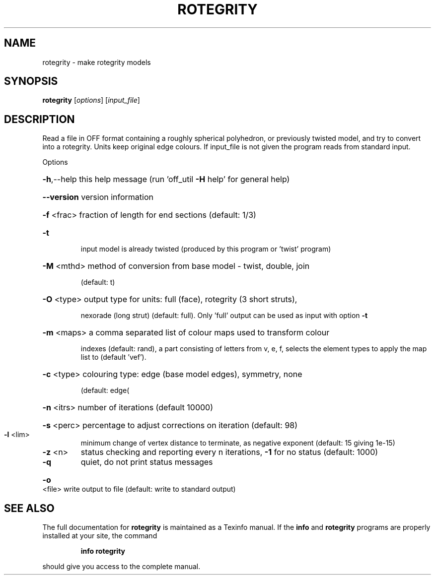 .\" DO NOT MODIFY THIS FILE!  It was generated by help2man
.TH ROTEGRITY  "1" " " "rotegrity Antiprism 0.25.1 - http://www.antiprism.com" "User Commands"
.SH NAME
rotegrity - make rotegrity models
.SH SYNOPSIS
.B rotegrity
[\fI\,options\/\fR] [\fI\,input_file\/\fR]
.SH DESCRIPTION
Read a file in OFF format containing a roughly spherical polyhedron, or
previously twisted model, and try to convert into a rotegrity. Units
keep original edge colours. If input_file is not given the program reads
from standard input.
.PP
Options
.HP
\fB\-h\fR,\-\-help this help message (run 'off_util \fB\-H\fR help' for general help)
.HP
\fB\-\-version\fR version information
.HP
\fB\-f\fR <frac> fraction of length for end sections (default: 1/3)
.TP
\fB\-t\fR
input model is already twisted (produced by this program or
\&'twist' program)
.HP
\fB\-M\fR <mthd> method of conversion from base model \- twist, double, join
.IP
(default: t)
.HP
\fB\-O\fR <type> output type for units: full (face), rotegrity (3 short struts),
.IP
nexorade (long strut) (default: full). Only 'full' output can
be used as input with option \fB\-t\fR
.HP
\fB\-m\fR <maps> a comma separated list of colour maps used to transform colour
.IP
indexes (default: rand), a part consisting of letters from
v, e, f, selects the element types to apply the map list to
(default 'vef').
.HP
\fB\-c\fR <type> colouring type: edge (base model edges), symmetry, none
.IP
(default: edge(
.HP
\fB\-n\fR <itrs> number of iterations (default 10000)
.HP
\fB\-s\fR <perc> percentage to adjust corrections on iteration (default: 98)
.TP
\fB\-l\fR <lim>
minimum change of vertex distance to terminate, as negative
exponent (default: 15 giving 1e\-15)
.TP
\fB\-z\fR <n>
status checking and reporting every n iterations, \fB\-1\fR for no
status (default: 1000)
.TP
\fB\-q\fR
quiet, do not print status messages
.HP
\fB\-o\fR <file> write output to file (default: write to standard output)
.SH "SEE ALSO"
The full documentation for
.B rotegrity
is maintained as a Texinfo manual.  If the
.B info
and
.B rotegrity
programs are properly installed at your site, the command
.IP
.B info rotegrity
.PP
should give you access to the complete manual.
